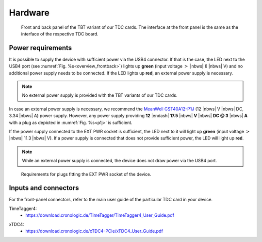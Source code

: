 Hardware
========

.. _overview_frontback:
.. figure:: _figures/frontback.*

    Front and back panel of the TBT variant of our TDC cards.
    The interface at the front panel is the same as the interface of the
    respective TDC board.

Power requirements
------------------

It is possible to supply the device with sufficient power via the USB4
connector. If that is the case, the LED next to the USB4 port (see
:numref:`Fig. %s<overview_frontback>`) lights up **green** (input voltage
:math:`>` |nbws| 8 |nbws| V) and no additional power supply needs to be
connected. If the LED lights up **red**, an external power supply is necessary.

.. note::
    No external power supply is provided with the TBT variants of our TDC
    cards.

In case an external power supply is necessary, we recommend the
`MeanWell GST40A12-P1J
<https://www.meanwell-web.com/en-gb/ac-dc-industrial-desktop-adaptor-output-12vdc-at-3-gst40a12--p1j>`_
(12 |nbws| V |nbws| DC, 3.34 |nbws| A) power supply.
However, any power supply providing
**12** |endash| **17.5** |nbws| **V** |nbws| **DC @ 3** |nbws| **A**
with a plug as depicted in :numref:`Fig. %s<p1j>` is sufficient.

If the power supply connected to the EXT PWR socket is sufficient, the LED
next to it will light up **green** (input voltage
:math:`>` |nbws| 11.3 |nbws| V). If a power supply is connected that does
not provide sufficient power, the LED will light up **red**.

.. note::
    While an external power supply is connected, the device does not draw
    power via the USB4 port.

.. _p1j:
.. figure:: _figures/powerplug_overview.*

    Requirements for plugs fitting the EXT PWR socket of the device.

Inputs and connectors
---------------------

For the front-panel connectors, refer to the main user guide of the
particular TDC card in your device.

TimeTagger4:
    - `<https://download.cronologic.de/TimeTagger/TimeTagger4_User_Guide.pdf>`_

..
    - *readthedoc hyperlink*
  
xTDC4:
    - `<https://download.cronologic.de/xTDC4-PCIe/xTDC4_User_Guide.pdf>`_

..
    - *readthedoc hyperlink*